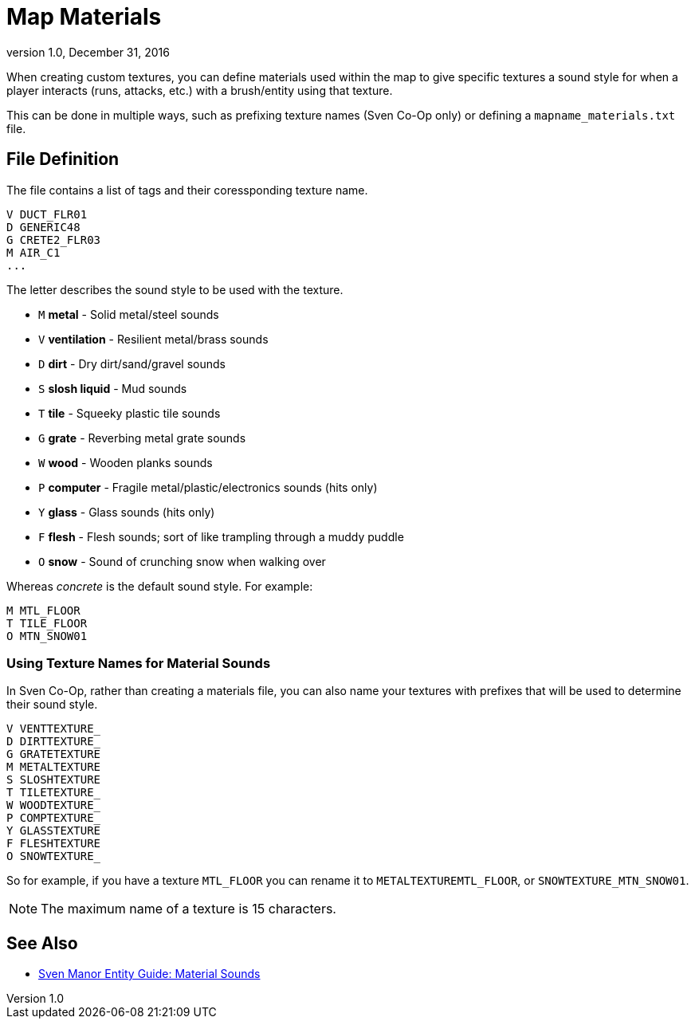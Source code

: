 = Map Materials
:revdate:   December 31, 2016
:revnumber: 1.0

When creating custom textures, you can define materials used within the map to give specific textures a sound style for when a player interacts (runs, attacks, etc.) with a brush/entity using that texture.

This can be done in multiple ways, such as prefixing texture names (Sven Co-Op only) or defining a `mapname_materials.txt` file.

== File Definition

The file contains a list of tags and their coressponding texture name.

```
V DUCT_FLR01
D GENERIC48
G CRETE2_FLR03
M AIR_C1
...
```

The letter describes the sound style to be used with the texture.

- `M` *metal* - Solid metal/steel sounds
- `V` *ventilation* - Resilient metal/brass sounds
- `D` *dirt* - Dry dirt/sand/gravel sounds
- `S` *slosh liquid* - Mud sounds
- `T` *tile* - Squeeky plastic tile sounds
- `G` *grate* - Reverbing metal grate sounds
- `W` *wood* - Wooden planks sounds
- `P` *computer* - Fragile metal/plastic/electronics sounds (hits only)
- `Y` *glass* - Glass sounds (hits only)
- `F` *flesh* - Flesh sounds; sort of like trampling through a muddy puddle
- `O` *snow* - Sound of crunching snow when walking over

Whereas _concrete_ is the default sound style. For example:

```
M MTL_FLOOR
T TILE_FLOOR
O MTN_SNOW01
```

=== Using Texture Names for Material Sounds

In Sven Co-Op, rather than creating a materials file, you can also name your textures with prefixes that will be used to determine their sound style.

```
V VENTTEXTURE_
D DIRTTEXTURE_
G GRATETEXTURE
M METALTEXTURE
S SLOSHTEXTURE
T TILETEXTURE_
W WOODTEXTURE_
P COMPTEXTURE_
Y GLASSTEXTURE
F FLESHTEXTURE
O SNOWTEXTURE_
```

So for example, if you have a texture `MTL_FLOOR` you can rename it to `METALTEXTUREMTL_FLOOR`, or `SNOWTEXTURE_MTN_SNOW01`.

[NOTE]
====
The maximum name of a texture is 15 characters.
====

== See Also

- link:https://sites.google.com/site/svenmanor/material-sounds[Sven Manor Entity Guide: Material Sounds]
